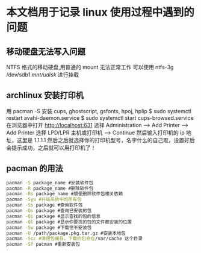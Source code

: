 * 本文档用于记录 linux 使用过程中遇到的问题

** 移动硬盘无法写入问题

NTFS 格式的移动硬盘,用普通的 mount 无法正常工作
可以使用 ntfs-3g /dev/sdb1 /mnt/udisk/ 进行挂载 

** archlinux 安装打印机 
用 pacman -S 安装 cups, ghostscript, gsfonts, hpoj, hplip 
$ sudo systemctl restart avahi-daemon.service
$ sudo systemctl start cups-browsed.service  
在浏览器中打开 http://localhost:631 
选择 Administration –> Add Printer –> Add Printer 
选择 LPD/LPR 主机或打印机 –> Continue 
然后输入打印机的 ip 地址，这里是 1.1.1.1 
然后之后就选择你的打印机型号，名字什么的自己取，设置好后会提示成功，之后就可以用打印机了！
** pacman 的用法
#+BEGIN_SRC bash
pacman -S package_name #安装软件包
pacman -R package_name #删除软件包
pacman -Rs package_name #顺便删除软件包相关依赖
pacman -Syu #升级系统中的所有包
pacman -Ss package #查询软件包
pacman -Qs package #查询已安装的包
pacman -Qi package #显示查找的包的信息
pacman -Ql package #显示你要找的包的文件都安装的位置 
pacman -Sw package #下载但不安装包
pacman -U /path/package.pkg.tar.gz #安装本地包
pacman -Scc #清理包缓存，下载的包会在/var/cache 这个目录
pacman -Sf pacman #重新安装包
#+END_SRC

